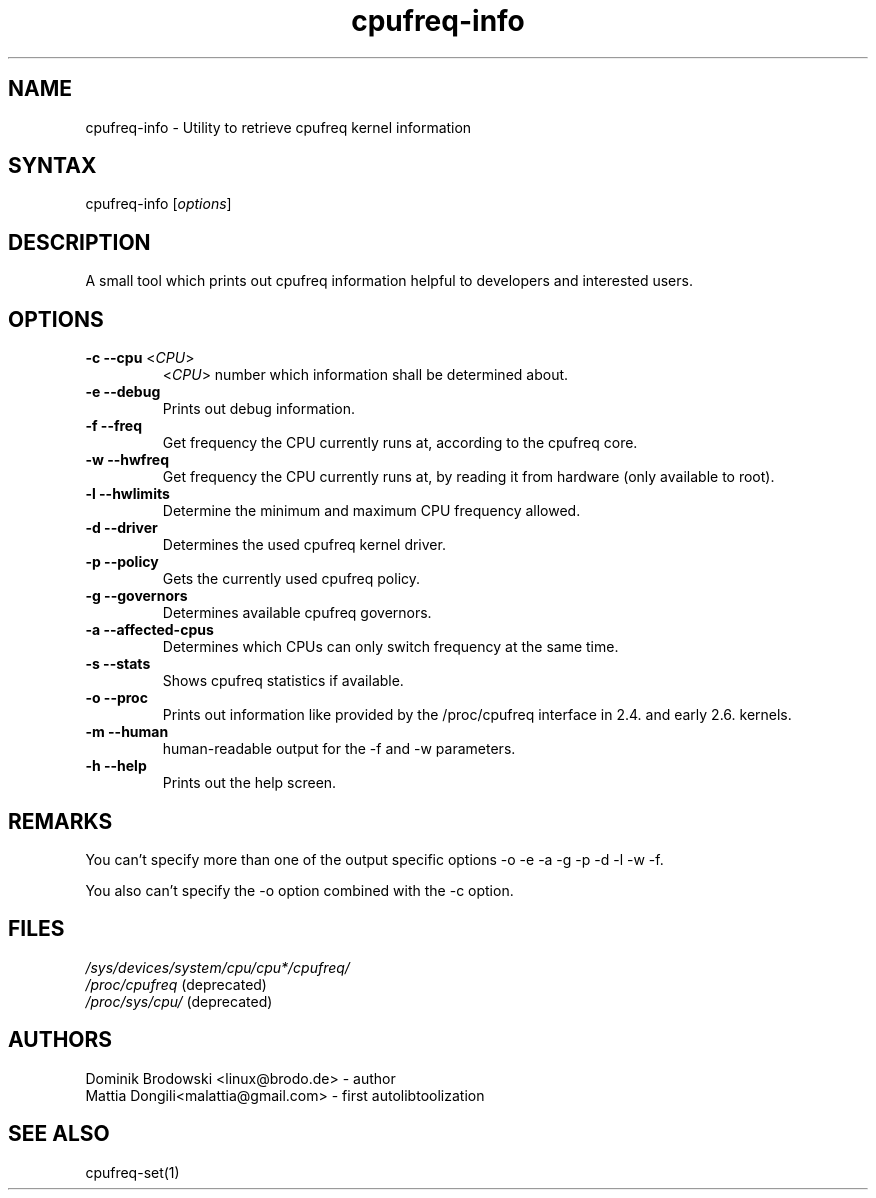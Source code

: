 .TH "cpufreq-info" "1" "0.1" "Mattia Dongili" ""
.SH "NAME"
.LP 
cpufreq\-info \- Utility to retrieve cpufreq kernel information
.SH "SYNTAX"
.LP 
cpufreq\-info [\fIoptions\fP]
.SH "DESCRIPTION"
.LP 
A small tool which prints out cpufreq information helpful to developers and interested users.
.SH "OPTIONS"
.LP 
.TP 
\fB\-c\fR \fB\-\-cpu\fR <\fICPU\fP>
 <\fICPU\fP> number which information shall be determined about.
.TP  
\fB\-e\fR \fB\-\-debug\fR
Prints out debug information.
.TP  
\fB\-f\fR \fB\-\-freq\fR
Get frequency the CPU currently runs at, according to the cpufreq core.
.TP  
\fB\-w\fR \fB\-\-hwfreq\fR
Get frequency the CPU currently runs at, by reading it from hardware (only available to root).
.TP  
\fB\-l\fR \fB\-\-hwlimits\fR
Determine the minimum and maximum CPU frequency allowed.
.TP  
\fB\-d\fR \fB\-\-driver\fR
Determines the used cpufreq kernel driver.
.TP  
\fB\-p\fR \fB\-\-policy\fR
Gets the currently used cpufreq policy.
.TP  
\fB\-g\fR \fB\-\-governors\fR
Determines available cpufreq governors.
.TP  
\fB\-a\fR \fB\-\-affected\-cpus\fR
Determines which CPUs can only switch frequency at the same time.
.TP  
\fB\-s\fR \fB\-\-stats\fR
Shows cpufreq statistics if available.
.TP  
\fB\-o\fR \fB\-\-proc\fR
Prints out information like provided by the /proc/cpufreq interface in 2.4. and early 2.6. kernels.
.TP  
\fB\-m\fR \fB\-\-human\fR
human\-readable output for the \-f and \-w parameters.
.TP  
\fB\-h\fR \fB\-\-help\fR
Prints out the help screen.
.SH "REMARKS"
.LP 
You can't specify more than one of the output specific options \-o \-e \-a \-g \-p \-d \-l \-w \-f.
.LP 
You also can't specify the \-o option combined with the \-c option.
.SH "FILES"
.nf 
\fI/sys/devices/system/cpu/cpu*/cpufreq/\fP  
\fI/proc/cpufreq\fP (deprecated) 
\fI/proc/sys/cpu/\fP (deprecated)
.fi 
.SH "AUTHORS"
.nf
Dominik Brodowski <linux@brodo.de> \- author 
Mattia Dongili<malattia@gmail.com> \- first autolibtoolization
.fi
.SH "SEE ALSO"
.LP 
cpufreq\-set(1)
